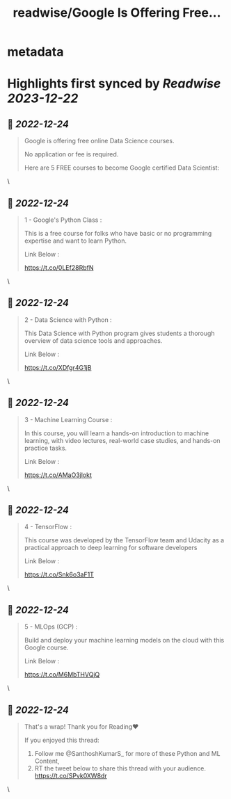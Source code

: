 :PROPERTIES:
:title: readwise/Google Is Offering Free...
:END:


* metadata
:PROPERTIES:
:author: [[SanthoshKumarS_ on Twitter]]
:full-title: "Google Is Offering Free..."
:category: [[tweets]]
:url: https://twitter.com/SanthoshKumarS_/status/1606643516280655873
:image-url: https://pbs.twimg.com/profile_images/1605997847589326853/kfhjA-bc.jpg
:END:

* Highlights first synced by [[Readwise]] [[2023-12-22]]
** 📌 [[2022-12-24]]
#+BEGIN_QUOTE
Google is offering free online Data Science courses.

No application or fee is required.

Here are 5 FREE courses to become Google certified Data Scientist: 
#+END_QUOTE\
** 📌 [[2022-12-24]]
#+BEGIN_QUOTE
1 - Google's Python Class :

This is a free course for folks who have basic or no programming expertise and want to learn Python.

Link Below :

https://t.co/0LEf28RbfN 
#+END_QUOTE\
** 📌 [[2022-12-24]]
#+BEGIN_QUOTE
2 - Data Science with Python :

This Data Science with Python program gives students a thorough overview of data science tools and approaches.

Link Below :

https://t.co/XDfgr4G1jB 
#+END_QUOTE\
** 📌 [[2022-12-24]]
#+BEGIN_QUOTE
3 - Machine Learning Course :

In this course, you will learn a hands-on introduction to machine learning, with video lectures, real-world case studies, and hands-on practice tasks.

Link Below :

https://t.co/AMaO3jlokt 
#+END_QUOTE\
** 📌 [[2022-12-24]]
#+BEGIN_QUOTE
4 - TensorFlow  :

This course was developed by the TensorFlow team and Udacity as a practical approach to deep learning for software developers

Link Below : 

https://t.co/Snk6o3aF1T 
#+END_QUOTE\
** 📌 [[2022-12-24]]
#+BEGIN_QUOTE
5 - MLOps  (GCP) : 

Build and deploy your machine learning models on the cloud with this Google course.

Link Below :

https://t.co/M6MbTHVQjQ 
#+END_QUOTE\
** 📌 [[2022-12-24]]
#+BEGIN_QUOTE
That's a wrap! Thank you for Reading❤

If you enjoyed this thread:

1. Follow me @SanthoshKumarS_ for more of these  Python and ML Content,
2. RT the tweet below to share this thread with your audience. https://t.co/SPvk0XW8dr 
#+END_QUOTE\
